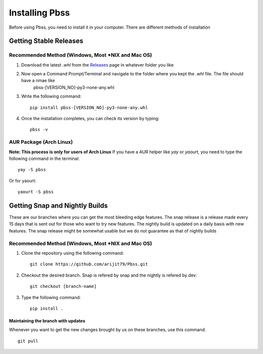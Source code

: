 Installing Pbss
===============
Before using Pbss, you need to install it in your computer. There are different methods of installation

Getting Stable Releases
************************
Recommended Method (Windows, Most \*NIX and Mac OS)
###################################################
#. Download the latest *.whl* from the `Releases <https://github.com/arijit79/Pbss/releases>`_ page in whatever folder you like

#. Now open a Command Prompt/Terminal and navigate to the folder where you kept the *.whl* file. The file should have a nmae like
        pbss-[VERSION_NO]-py3-none-any.whl

#. Write the following command::

    pip install pbss-[VERSION_NO]-py3-none-any.whl

#. Once the installation completes, you can check its version by typing::

    pbss -v

AUR Package (Arch Linux)
########################
**Note: This process is only for users of Arch Linux**
If you have a AUR helper like *yay* or *yaourt*, you need to type the following command in the terminal::

    yay -S pbss

Or for yaourt::

    yaourt -S pbss

Getting Snap and Nightly Builds
********************************
These are our branches where you can get the most bleeding edge features. The snap release is a release made every 15 days that is sent out for those who want to try new features. The nightly build is updated on a daily basis with new features. The snap release might be somewhat usable but we do not guarantee as that of nightly builds

Recommended Method (Windows, Most \*NIX and Mac OS)
###################################################
#. Clone the repository using the following command::

    git clone https://github.com/arijit79/Pbss.git

#. Checkout the desired branch. Snap is refered by snap and the nightly is refered by dev::

    git checkout [branch-name]

#. Type the following command::

    pip install .

Maintaining the branch with updates
____________________________________
Whenever you want to get the new changes brought by us on these branches, use this command::

    git pull
